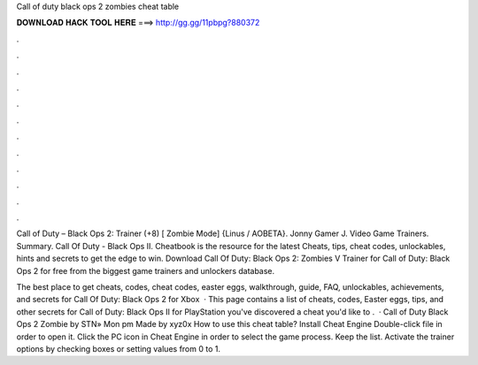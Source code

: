 Call of duty black ops 2 zombies cheat table



𝐃𝐎𝐖𝐍𝐋𝐎𝐀𝐃 𝐇𝐀𝐂𝐊 𝐓𝐎𝐎𝐋 𝐇𝐄𝐑𝐄 ===> http://gg.gg/11pbpg?880372



.



.



.



.



.



.



.



.



.



.



.



.

Call of Duty – Black Ops 2: Trainer (+8) [ Zombie Mode] {Linus / AOBETA}. Jonny Gamer J.  Video Game Trainers. Summary. Call Of Duty - Black Ops II. Cheatbook is the resource for the latest Cheats, tips, cheat codes, unlockables, hints and secrets to get the edge to win. Download Call Of Duty: Black Ops 2: Zombies V Trainer for Call of Duty: Black Ops 2 for free from the biggest game trainers and unlockers database.

The best place to get cheats, codes, cheat codes, easter eggs, walkthrough, guide, FAQ, unlockables, achievements, and secrets for Call Of Duty: Black Ops 2 for Xbox   · This page contains a list of cheats, codes, Easter eggs, tips, and other secrets for Call of Duty: Black Ops II for PlayStation  you've discovered a cheat you'd like to .  · Call of Duty Black Ops 2 Zombie by STN» Mon pm Made by xyz0x How to use this cheat table? Install Cheat Engine Double-click  file in order to open it. Click the PC icon in Cheat Engine in order to select the game process. Keep the list. Activate the trainer options by checking boxes or setting values from 0 to 1.

